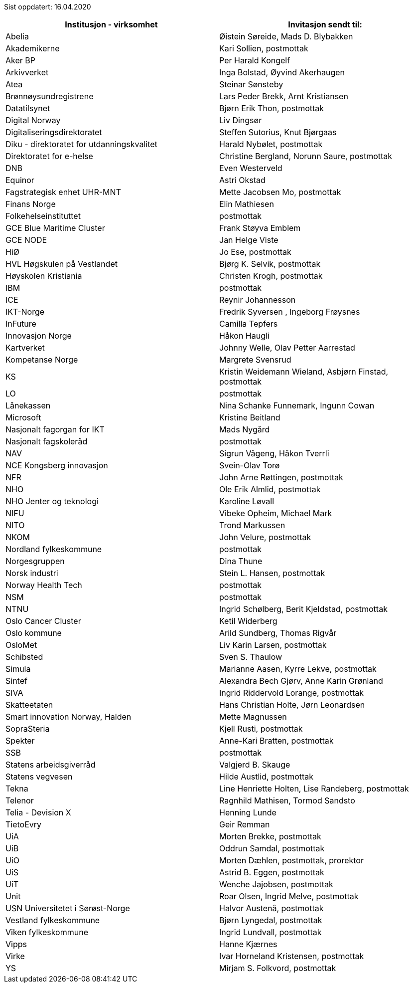 Sist oppdatert: 16.04.2020


[width="100%",options="header,footer"]

|====================
|  **Institusjon - virksomhet** | **Invitasjon sendt til:**
|  Abelia | Øistein Søreide, Mads D. Blybakken 
|  Akademikerne | Kari Sollien, postmottak 
|  Aker BP | Per Harald Kongelf 
|  Arkivverket | Inga Bolstad, Øyvind Akerhaugen
|  Atea | Steinar Sønsteby
|  Brønnøysundregistrene | Lars Peder Brekk, Arnt Kristiansen
|  Datatilsynet | Bjørn Erik Thon, postmottak
|  Digital Norway | Liv Dingsør
|  Digitaliseringsdirektoratet | Steffen Sutorius, Knut Bjørgaas
|  Diku - direktoratet for utdanningskvalitet | Harald Nybølet, postmottak
|  Direktoratet for e-helse | Christine Bergland, Norunn Saure, postmottak
|  DNB | Even Westerveld
|  Equinor | Astri Okstad
|  Fagstrategisk enhet UHR-MNT | Mette Jacobsen Mo, postmottak
|  Finans Norge | Elin Mathiesen
|  Folkehelseinstituttet | postmottak
|  GCE Blue Maritime Cluster | Frank Støyva Emblem
|  GCE NODE | Jan Helge Viste
|  HiØ | Jo Ese, postmottak
|  HVL Høgskulen på Vestlandet | Bjørg K. Selvik, postmottak
|  Høyskolen Kristiania | Christen Krogh, postmottak
|  IBM | postmottak
|  ICE | Reynir Johannesson
|  IKT-Norge | Fredrik Syversen , Ingeborg Frøysnes
|  InFuture | Camilla Tepfers
|  Innovasjon Norge | Håkon Haugli
|  Kartverket | Johnny Welle, Olav Petter Aarrestad
|  Kompetanse Norge | Margrete Svensrud
|  KS | Kristin Weidemann Wieland, Asbjørn Finstad, postmottak
|  LO | postmottak
|  Lånekassen | Nina Schanke Funnemark, Ingunn Cowan
|  Microsoft | Kristine Beitland
|  Nasjonalt fagorgan for IKT | Mads Nygård
|  Nasjonalt fagskoleråd | postmottak
|  NAV | Sigrun Vågeng, Håkon Tverrli
|  NCE Kongsberg innovasjon | Svein-Olav Torø
|  NFR | John Arne Røttingen, postmottak
|  NHO | Ole Erik Almlid, postmottak
|  NHO Jenter og teknologi | Karoline Løvall
|  NIFU | Vibeke Opheim, Michael Mark
|  NITO | Trond Markussen
|  NKOM | John Velure, postmottak
|  Nordland fylkeskommune | postmottak
|  Norgesgruppen | Dina Thune
|  Norsk industri | Stein L. Hansen, postmottak
|  Norway Health Tech | postmottak
|  NSM | postmottak
|  NTNU | Ingrid Schølberg, Berit Kjeldstad, postmottak
|  Oslo Cancer Cluster | Ketil Widerberg
|  Oslo kommune | Arild Sundberg, Thomas Rigvår
|  OsloMet | Liv Karin Larsen, postmottak
|  Schibsted | Sven S. Thaulow
|  Simula | Marianne Aasen, Kyrre Lekve, postmottak
|  Sintef | Alexandra Bech Gjørv, Anne Karin Grønland
|  SIVA | Ingrid Riddervold Lorange, postmottak
|  Skatteetaten | Hans Christian Holte, Jørn Leonardsen
|  Smart innovation Norway, Halden | Mette Magnussen
|  SopraSteria | Kjell Rusti, postmottak
|  Spekter | Anne-Kari Bratten, postmottak
|  SSB | postmottak
|  Statens arbeidsgiverråd | Valgjerd B. Skauge
|  Statens vegvesen | Hilde Austlid, postmottak
|  Tekna | Line Henriette Holten, Lise Randeberg, postmottak
|  Telenor | Ragnhild Mathisen, Tormod Sandsto
|  Telia - Devision X | Henning Lunde
|  TietoEvry | Geir Remman
|  UiA | Morten Brekke, postmottak
|  UiB | Oddrun Samdal, postmottak
|  UiO | Morten Dæhlen, postmottak, prorektor
|  UiS | Astrid B. Eggen, postmottak
|  UiT | Wenche Jajobsen, postmottak
|  Unit | Roar Olsen, Ingrid Melve, postmottak
|  USN Universitetet i Sørøst-Norge | Halvor Austenå, postmottak
|  Vestland fylkeskommune | Bjørn Lyngedal, postmottak
|  Viken fylkeskommune | Ingrid Lundvall, postmottak
|  Vipps | Hanne Kjærnes
|  Virke | Ivar Horneland Kristensen, postmottak
|  YS | Mirjam S. Folkvord, postmottak
|====================